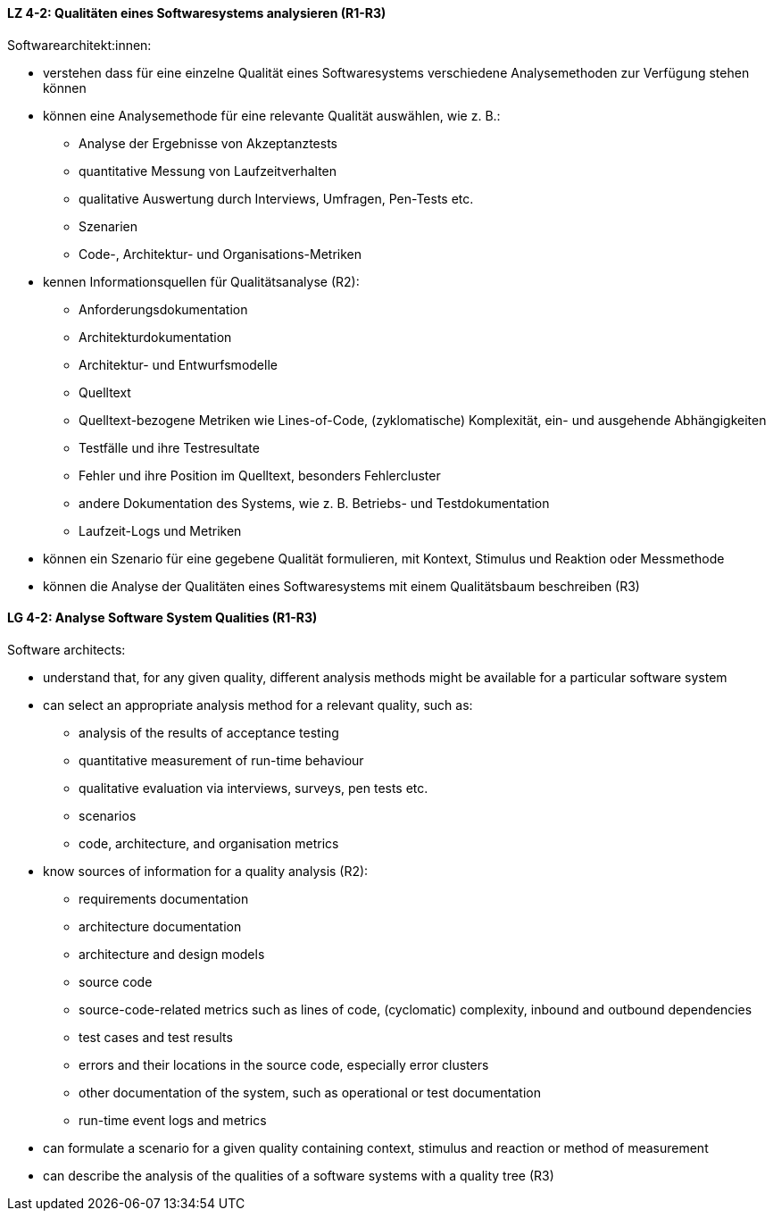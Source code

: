 
// tag::DE[]
[[LZ-4-2]]
==== LZ 4-2: Qualitäten eines Softwaresystems analysieren (R1-R3)

Softwarearchitekt:innen:

* verstehen dass für eine einzelne Qualität eines Softwaresystems
  verschiedene Analysemethoden zur Verfügung stehen können
* können eine Analysemethode für eine relevante Qualität auswählen,
  wie z.{nbsp}B.:
** Analyse der Ergebnisse von Akzeptanztests
** quantitative Messung von Laufzeitverhalten
** qualitative Auswertung durch Interviews, Umfragen, Pen-Tests etc.
** Szenarien
** Code-, Architektur- und Organisations-Metriken
* kennen Informationsquellen für Qualitätsanalyse (R2):
** Anforderungsdokumentation
** Architekturdokumentation
** Architektur- und Entwurfsmodelle
** Quelltext
** Quelltext-bezogene Metriken wie Lines-of-Code, (zyklomatische)
   Komplexität, ein- und ausgehende Abhängigkeiten
** Testfälle und ihre Testresultate
** Fehler und ihre Position im Quelltext, besonders Fehlercluster
** andere Dokumentation des Systems, wie z.{nbsp}B. Betriebs- und
   Testdokumentation
** Laufzeit-Logs und Metriken
* können ein Szenario für eine gegebene Qualität formulieren, mit
  Kontext, Stimulus und Reaktion oder Messmethode
* können die Analyse der Qualitäten eines Softwaresystems mit einem
  Qualitätsbaum beschreiben (R3)

// end::DE[]

// tag::EN[]
[[LG-4-2]]
==== LG 4-2: Analyse Software System Qualities (R1-R3)

Software architects:

* understand that, for any given quality, different analysis methods
  might be available for a particular software system
* can select an appropriate analysis method for a relevant quality,
  such as:
** analysis of the results of acceptance testing
** quantitative measurement of run-time behaviour
** qualitative evaluation via interviews, surveys, pen tests etc.
** scenarios
** code, architecture, and organisation metrics
* know sources of information for a quality analysis (R2):
** requirements documentation
** architecture documentation
** architecture and design models
** source code
** source-code-related metrics such as lines of code, (cyclomatic)
   complexity, inbound and outbound dependencies
** test cases and test results
** errors and their locations in the source code, especially error clusters
** other documentation of the system, such as operational or test
   documentation
** run-time event logs and metrics
* can formulate a scenario for a given quality containing context,
  stimulus and reaction or method of measurement
* can describe the analysis of the qualities of a software systems
  with a quality tree (R3)

// end::EN[]
